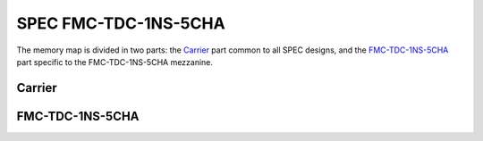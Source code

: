 ..
  SPDX-License-Identifier: CC-BY-SA-4.0
  SPDX-FileCopyrightText: 2022 CERN

=====================
SPEC FMC-TDC-1NS-5CHA
=====================

The memory map is divided in two parts: the `Carrier`_ part common to
all SPEC designs, and the `FMC-TDC-1NS-5CHA`_ part specific to the
FMC-TDC-1NS-5CHA mezzanine.

Carrier
=======

.. raw:: html
   :file: regs/spec_base_regs.htm

FMC-TDC-1NS-5CHA
================

.. raw:: html
   :file: regs/spec_ref_fmc_tdc_mmap.htm
